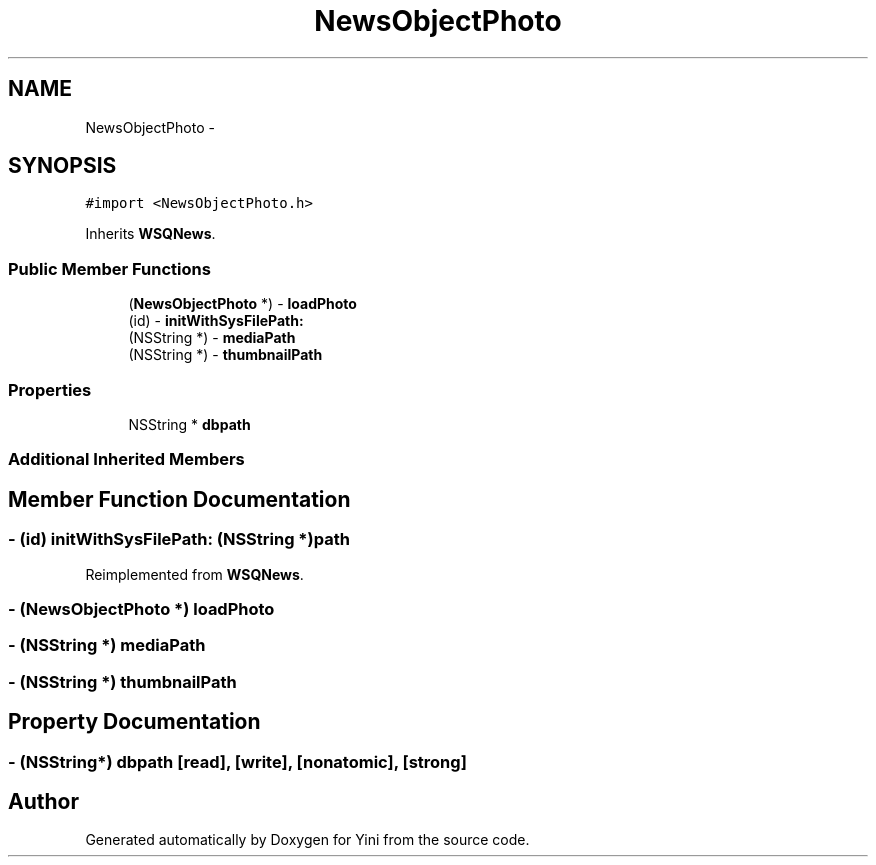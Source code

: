 .TH "NewsObjectPhoto" 3 "Thu Aug 9 2012" "Version 1.0" "Yini" \" -*- nroff -*-
.ad l
.nh
.SH NAME
NewsObjectPhoto \- 
.SH SYNOPSIS
.br
.PP
.PP
\fC#import <NewsObjectPhoto\&.h>\fP
.PP
Inherits \fBWSQNews\fP\&.
.SS "Public Member Functions"

.in +1c
.ti -1c
.RI "(\fBNewsObjectPhoto\fP *) - \fBloadPhoto\fP"
.br
.ti -1c
.RI "(id) - \fBinitWithSysFilePath:\fP"
.br
.ti -1c
.RI "(NSString *) - \fBmediaPath\fP"
.br
.ti -1c
.RI "(NSString *) - \fBthumbnailPath\fP"
.br
.in -1c
.SS "Properties"

.in +1c
.ti -1c
.RI "NSString * \fBdbpath\fP"
.br
.in -1c
.SS "Additional Inherited Members"
.SH "Member Function Documentation"
.PP 
.SS "- (id) initWithSysFilePath: (NSString *)path"

.PP
Reimplemented from \fBWSQNews\fP\&.
.SS "- (\fBNewsObjectPhoto\fP *) loadPhoto "

.SS "- (NSString *) mediaPath "

.SS "- (NSString *) thumbnailPath "

.SH "Property Documentation"
.PP 
.SS "- (NSString*) dbpath\fC [read]\fP, \fC [write]\fP, \fC [nonatomic]\fP, \fC [strong]\fP"


.SH "Author"
.PP 
Generated automatically by Doxygen for Yini from the source code\&.

